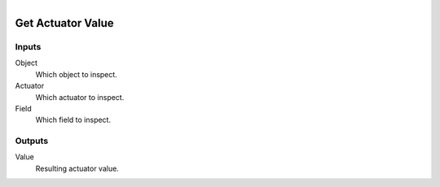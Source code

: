 .. figure:: /images/logic_nodes/logic/bricks/ln-get_actuator_value.png
   :align: right
   :width: 215
   :alt: Get Actuator Value Node

.. _ln-get_actuator_value:

==============================
Get Actuator Value
==============================

Inputs
++++++++++++++++++++++++++++++

Object
   Which object to inspect.

Actuator
   Which actuator to inspect.

Field
   Which field to inspect.

Outputs
++++++++++++++++++++++++++++++

Value
   Resulting actuator value.
